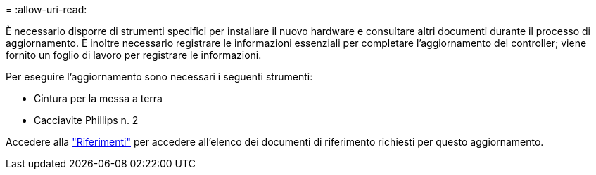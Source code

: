 = 
:allow-uri-read: 


È necessario disporre di strumenti specifici per installare il nuovo hardware e consultare altri documenti durante il processo di aggiornamento. È inoltre necessario registrare le informazioni essenziali per completare l'aggiornamento del controller; viene fornito un foglio di lavoro per registrare le informazioni.

Per eseguire l'aggiornamento sono necessari i seguenti strumenti:

* Cintura per la messa a terra
* Cacciavite Phillips n. 2


Accedere alla link:other_references.html["Riferimenti"] per accedere all'elenco dei documenti di riferimento richiesti per questo aggiornamento.
